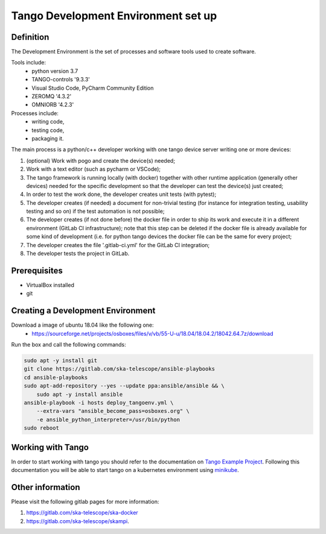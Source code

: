 
Tango Development Environment set up
------------------------------------

Definition
===========================
The Development Environment is the set of processes and software tools used to create software.  

Tools include:
 - python version 3.7
 - TANGO-controls '9.3.3'
 - Visual Studio Code, PyCharm Community Edition
 - ZEROMQ '4.3.2'
 - OMNIORB '4.2.3'
 
Processes include:
 - writing code,
 - testing code,
 - packaging it.
 
The main process is a python/c++ developer working with one tango device server writing one or more devices:

1. (optional) Work with pogo and create the device(s) needed;
2. Work with a text editor (such as pycharm or VSCode);
3. The tango framework is running locally (with docker) together with other runtime application (generally other devices) needed for the specific development so that the developer can test the device(s) just created;
4. In order to test the work done, the developer creates unit tests (with pytest);
5. The developer creates (if needed) a document for non-trivial testing (for instance for integration testing, usability testing and so on) if the test automation is not possible;
6. The developer creates (if not done before) the docker file in order to ship its work and execute it in a different environment (GitLab CI infrastructure); note that this step can be deleted if the docker file is already available for some kind of development (i.e. for python tango devices the docker file can be the same for every project;
7. The developer creates the file '.gitlab-ci.yml' for the GitLab CI integration;
8. The developer tests the project in GitLab.

Prerequisites
===========================
- VirtualBox installed	
- git

Creating a Development Environment
==================================================
Download a image of ubuntu 18.04 like the following one: 
 - https://sourceforge.net/projects/osboxes/files/v/vb/55-U-u/18.04/18.04.2/18042.64.7z/download

Run the box and call the following commands:

.. code:: bash

    sudo apt -y install git
    git clone https://gitlab.com/ska-telescope/ansible-playbooks
    cd ansible-playbooks
    sudo apt-add-repository --yes --update ppa:ansible/ansible && \
        sudo apt -y install ansible
    ansible-playbook -i hosts deploy_tangoenv.yml \
        --extra-vars "ansible_become_pass=osboxes.org" \
        -e ansible_python_interpreter=/usr/bin/python 
    sudo reboot

Working with Tango
==================

In order to start working with tango you should refer to the documentation on `Tango Example Project <https://developer.skatelescope.org/projects/tango-example/en/latest/?badge=latest#>`_.
Following this documentation you will be able to start tango on a kubernetes environment using `minikube <https://gitlab.com/ska-telescope/sdi/deploy-minikube>`_.

Other information
=================
Please visit the following gitlab pages for more information:

1. https://gitlab.com/ska-telescope/ska-docker
2. https://gitlab.com/ska-telescope/skampi.